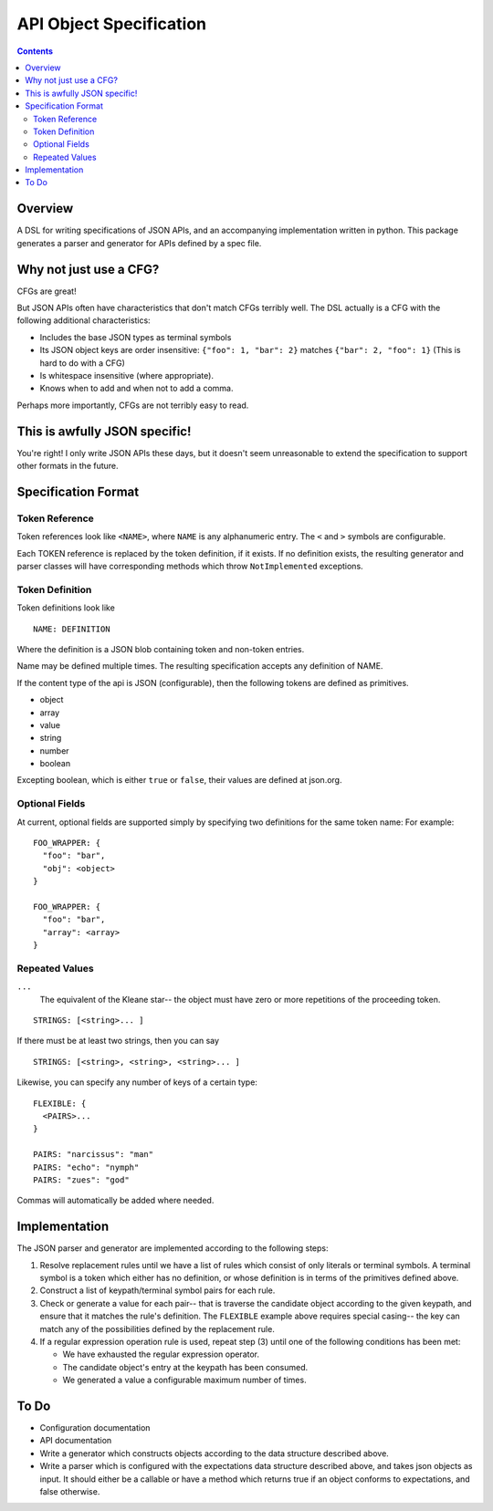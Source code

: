 API Object Specification
========================

.. contents::

Overview
--------

A DSL for writing specifications of JSON APIs, and an accompanying
implementation written in python. This package generates a parser and generator
for APIs defined by a spec file.

Why not just use a CFG?
-----------------------

CFGs are great! 

But JSON APIs often have characteristics that don't match CFGs terribly well.
The DSL actually is a CFG with the following additional characteristics:

- Includes the base JSON types as terminal symbols
- Its JSON object keys are order insensitive: ``{"foo": 1, "bar": 2}`` matches
  ``{"bar": 2, "foo": 1}`` (This is hard to do with a CFG)
- Is whitespace insensitive (where appropriate).
- Knows when to add and when not to add a comma.

Perhaps more importantly, CFGs are not terribly easy to read.

This is awfully JSON specific!
-------------------------------

You're right! I only write JSON APIs these days, but it doesn't seem
unreasonable to extend the specification to support other formats in the
future.


.. _specification-format:

Specification Format 
--------------------

Token Reference
***************

Token references look like ``<NAME>``, where ``NAME`` is any alphanumeric
entry. The ``<`` and ``>`` symbols are configurable.

Each TOKEN reference is replaced by the token definition, if it exists. If no
definition exists, the resulting generator and parser classes will have
corresponding methods which throw ``NotImplemented`` exceptions.

Token Definition
****************

Token definitions look like 

::

  NAME: DEFINITION

Where the definition is a JSON blob containing token and non-token entries.

Name may be defined multiple times. The resulting specification accepts any
definition of NAME.

If the content type of the api is JSON (configurable), then the following tokens are defined as primitives.

- object
- array
- value
- string
- number
- boolean

Excepting boolean, which is either ``true`` or ``false``, their values are
defined at json.org.

Optional Fields
***************

At current, optional fields are supported simply by specifying two definitions
for the same token name:  For example:

::

        FOO_WRAPPER: {
          "foo": "bar",
          "obj": <object>
        }

        FOO_WRAPPER: {
          "foo": "bar",
          "array": <array>
        }

Repeated Values
***************

``...``
  The equivalent of the Kleane star-- the object must have zero or more
  repetitions of the proceeding token.

::

      STRINGS: [<string>... ]

If there must be at least two strings, then you can say

::

      STRINGS: [<string>, <string>, <string>... ]



Likewise, you can specify any number of keys of a certain type:

::

    FLEXIBLE: {
      <PAIRS>...
    }

    PAIRS: "narcissus": "man"
    PAIRS: "echo": "nymph"
    PAIRS: "zues": "god"

Commas will automatically be added where needed.

Implementation
--------------

The JSON parser and generator are implemented according to the following steps:

1. Resolve replacement rules until we have a list of rules which consist of
   only literals or terminal symbols. A terminal symbol is a token which either
   has no definition, or whose definition is in terms of the primitives defined
   above.
2. Construct a list of keypath/terminal symbol pairs for each rule.
3. Check or generate a value for each pair-- that is traverse the candidate
   object according to the given keypath, and ensure that it matches the rule's
   definition. The ``FLEXIBLE`` example above requires special casing-- the key
   can match any of the possibilities defined by the replacement rule.
4. If a regular expression operation rule is used, repeat step (3) until one of the following conditions has been met: 

   - We have exhausted the regular expression operator.
   - The candidate object's entry at the keypath has been consumed.
   - We generated a value a configurable maximum number of times.


To Do
-----
- Configuration documentation
- API documentation
- Write a generator which constructs objects according to the data structure described above.
- Write a parser which is configured with the expectations data structure described above,
  and takes json objects as input. It should either be a callable or have a method which returns true if an object conforms to
  expectations, and false otherwise.
